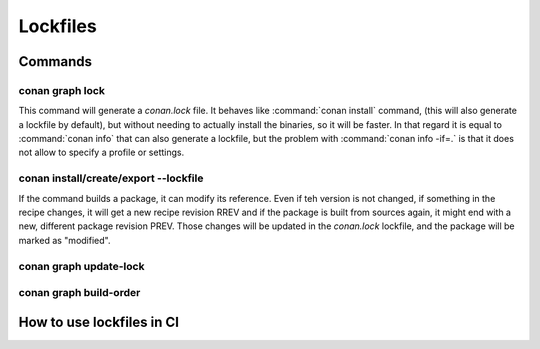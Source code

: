 .. _versioning_lockfiles:

Lockfiles
=========


Commands
--------

conan graph lock
++++++++++++++++

This command will generate a *conan.lock* file. It behaves like :command:`conan install` command,
(this will also generate a lockfile by default), but without needing to actually install the
binaries, so it will be faster. In that regard it is equal to :command:`conan info` that can also
generate a lockfile, but the problem with :command:`conan info -if=.` is that it does not allow to 
specify a profile or settings.

conan install/create/export --lockfile
++++++++++++++++++++++++++++++++++++++
If the command builds a package, it can modify its reference. Even if teh version is not changed,
if something in the recipe changes, it will get a new recipe revision RREV and if the package is
built from sources again, it might end with a new, different package revision PREV. Those changes
will be updated in the *conan.lock* lockfile, and the package will be marked as "modified".

conan graph update-lock
+++++++++++++++++++++++


conan graph build-order
+++++++++++++++++++++++


How to use lockfiles in CI
--------------------------

